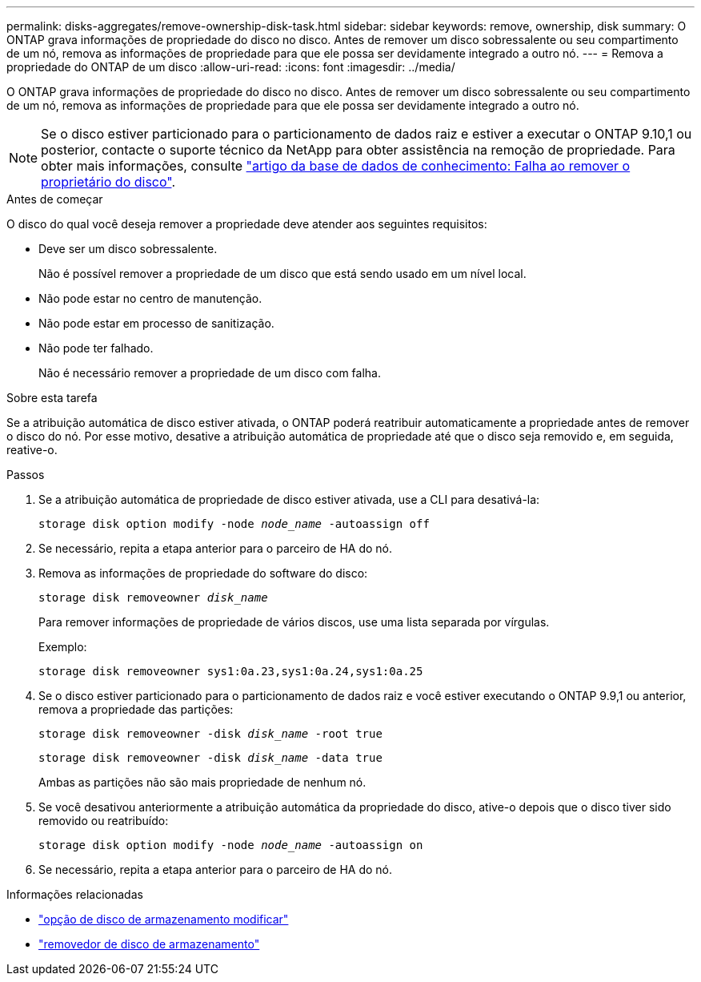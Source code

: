 ---
permalink: disks-aggregates/remove-ownership-disk-task.html 
sidebar: sidebar 
keywords: remove, ownership, disk 
summary: O ONTAP grava informações de propriedade do disco no disco. Antes de remover um disco sobressalente ou seu compartimento de um nó, remova as informações de propriedade para que ele possa ser devidamente integrado a outro nó. 
---
= Remova a propriedade do ONTAP de um disco
:allow-uri-read: 
:icons: font
:imagesdir: ../media/


[role="lead"]
O ONTAP grava informações de propriedade do disco no disco. Antes de remover um disco sobressalente ou seu compartimento de um nó, remova as informações de propriedade para que ele possa ser devidamente integrado a outro nó.


NOTE: Se o disco estiver particionado para o particionamento de dados raiz e estiver a executar o ONTAP 9.10,1 ou posterior, contacte o suporte técnico da NetApp para obter assistência na remoção de propriedade. Para obter mais informações, consulte link:https://kb.netapp.com/onprem/ontap/hardware/Error%3A_command_failed%3A_Failed_to_remove_the_owner_of_disk["artigo da base de dados de conhecimento: Falha ao remover o proprietário do disco"^].

.Antes de começar
O disco do qual você deseja remover a propriedade deve atender aos seguintes requisitos:

* Deve ser um disco sobressalente.
+
Não é possível remover a propriedade de um disco que está sendo usado em um nível local.

* Não pode estar no centro de manutenção.
* Não pode estar em processo de sanitização.
* Não pode ter falhado.
+
Não é necessário remover a propriedade de um disco com falha.



.Sobre esta tarefa
Se a atribuição automática de disco estiver ativada, o ONTAP poderá reatribuir automaticamente a propriedade antes de remover o disco do nó. Por esse motivo, desative a atribuição automática de propriedade até que o disco seja removido e, em seguida, reative-o.

.Passos
. Se a atribuição automática de propriedade de disco estiver ativada, use a CLI para desativá-la:
+
`storage disk option modify -node _node_name_ -autoassign off`

. Se necessário, repita a etapa anterior para o parceiro de HA do nó.
. Remova as informações de propriedade do software do disco:
+
`storage disk removeowner _disk_name_`

+
Para remover informações de propriedade de vários discos, use uma lista separada por vírgulas.

+
Exemplo:

+
....
storage disk removeowner sys1:0a.23,sys1:0a.24,sys1:0a.25
....
. Se o disco estiver particionado para o particionamento de dados raiz e você estiver executando o ONTAP 9.9,1 ou anterior, remova a propriedade das partições:
+
--
`storage disk removeowner -disk _disk_name_ -root true`

`storage disk removeowner -disk _disk_name_ -data true`

Ambas as partições não são mais propriedade de nenhum nó.

--
. Se você desativou anteriormente a atribuição automática da propriedade do disco, ative-o depois que o disco tiver sido removido ou reatribuído:
+
`storage disk option modify -node _node_name_ -autoassign on`

. Se necessário, repita a etapa anterior para o parceiro de HA do nó.


.Informações relacionadas
* link:https://docs.netapp.com/us-en/ontap-cli/storage-disk-option-modify.html["opção de disco de armazenamento modificar"^]
* link:https://docs.netapp.com/us-en/ontap-cli/storage-disk-removeowner.html["removedor de disco de armazenamento"^]

